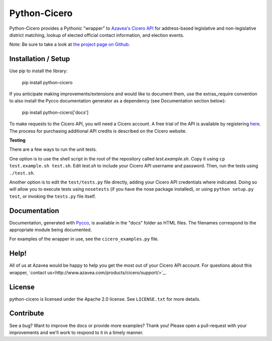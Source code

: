 =============
Python-Cicero
=============

Python-Cicero provides a Pythonic "wrapper" to `Azavea's Cicero API <http://www.azavea.com/cicero/>`_
for address-based legislative and non-legislative district matching, lookup of
elected official contact information, and election events.

Note: Be sure to take a look at `the project page on Github <http://github.com/azavea/python-cicero/>`_.

Installation / Setup
********************

Use pip to install the library:

    pip install python-cicero
    
If you anticipate making improvements/extensions and would like to document
them, use the extras_require convention to also install the Pycco documentation
generator as a dependency (see Documentation section below):
    
    pip install python-cicero['docs']
    
To make requests to the Cicero API, you will need a Cicero account. A free
trial of the API is available by registering `here <http://www.azavea.com/products/cicero/free-trial/>`_. The process for
purchasing additional API credits is described on the Cicero website.

**Testing**

There are a few ways to run the unit tests.

One option is to use the shell script in the root of the repository
called *test.example.sh*. Copy it using ``cp test.example.sh test.sh``.
Edit *test.sh* to include your Cicero API username and password. Then, run
the tests using ``./test.sh``.

Another option is to edit the ``test/tests.py`` file directly, adding your
Cicero API credentials where indicated. Doing so will allow you to execute
tests using ``nosetests`` (if you have the nose package installed), or
using ``python setup.py test``, or invoking the ``tests.py`` file itself.

Documentation
*************

Documentation, generated with `Pycco <http://fitzgen.github.io/pycco/>`_, is
available in the "docs" folder as HTML files. The filenames correspond to the
appropriate module being documented.

For examples of the wrapper in use, see the ``cicero_examples.py`` file.

Help!
*****

All of us at Azavea would be happy to help you get the most out of your
Cicero API account. For questions about this wrapper, `contact us<http://www.azavea.com/products/cicero/support/>`_.

License
*******

python-cicero is licensed under the Apache 2.0 license. See ``LICENSE.txt`` for
more details.

Contribute
**********

See a bug? Want to improve the docs or provide more examples? Thank you!
Please open a pull-request with your improvements and we'll work to respond
to it in a timely manner.
